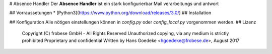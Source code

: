 # Absence Handler
Der **Absence Handler** ist ein stark konfigurierbar Mail verarbeitungs und antwort 

## Vorraussetungen
* [Python3](https://www.python.org/download/releases/3.0/)
## Installation

## Konfiguration
Alle nötigen einstellungen können in `config.py` oder `config_local.py` vorgenommen werden.
## Lizenz
    Copyright (C) frobese GmbH - All Rights Reserved
    Unauthorized copying, via any medium is strictly prohibited
    Proprietary and confidential
    Written by Hans Goedeke <hgoedeke@frobese.de>, August 2017